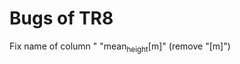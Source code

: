 #+TODO: OPEN | CLOSE DELETED

* Bugs of TR8
:PROPERTIES:
nil:END:

** OPEN "prova"  DEADLINE:
:PROPERTIES:

:PROPERTIES:
nil:END:
** OPEN "mean_height[m]"  DEADLINE:
:PROPERTIES:
nil:END:
Fix name of column " "mean_height[m]" (remove "[m]")
** OPEN Italian flowering DEADLINE:
:PROPERTIES:
nil:END:
Website for italian flowering dates has changed, thus a rewrite of the italian_flowering function is needed
** OPEN chec NA DEADLINE:
:PROPERTIES:
nil:END:
Uniform <NA> or NA in the various column of the resulting dataframe
** OPEN BROT DEADLINE:
:PROPERTIES:
:nil:      nil
:nil:      nil
:END:
Fix name of column " "mean_height[m]" (remove "[m]")



